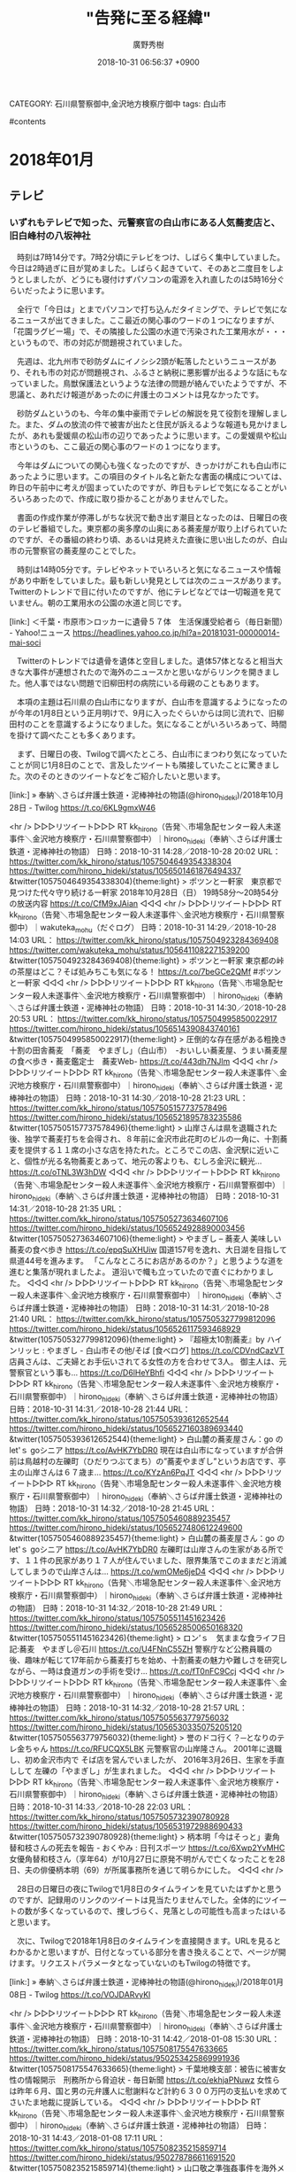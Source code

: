 #+STARTUP: content
#+TAGS: 検察(k) 警察(p) 弁護士(b) 裁判所(s) 報道(h) 裁判所(j) 公開(o)
#+OPTIONS:  H:3  num:t  toc:t  \n:nil  @:t  ::t  |:t  ^:t  *:nil  TeX:t LaTeX:t
#+STARTUP: hidestars
#+TITLE: "告発に至る経緯"
#+AUTHOR: 廣野秀樹
#+EMAIL:  hirono2013k@gmail.com
#+DATE: 2018-10-31 06:56:37 +0900
CATEGORY: 石川県警察御中,金沢地方検察庁御中
tags:  白山市

#contents

* 2018年01月

** テレビ

*** いずれもテレビで知った、元警察官の白山市にある人気蕎麦店と、旧白峰村の八坂神社
    :LOGBOOK:
    CLOCK: [2018-10-31 水 07:02]--[2018-10-31 水 15:47] =>  8:45
    :END:

　時刻は7時14分です。7時2分頃にテレビをつけ、しばらく集中していました。今日は2時過ぎに目が覚めました。しばらく起きていて、そのあと二度目をしようとしましたが、どうにも寝付けずパソコンの電源を入れ直したのは5時16分ぐらいだったように思います。

　全行で「今日は」とまでパソコンで打ち込んだタイミングで、テレビで気になるニュースが出てきました。ここ最近の関心事のワードの１つになりますが、「花園ラグビー場」で、その隣接した公園の水道で汚染された工業用水が・・・というもので、市の対応が問題視されていました。

　先週は、北九州市で砂防ダムにイノシシ2頭が転落したというニュースがあり、それも市の対応が問題視され、ふるさと納税に悪影響が出るような話にもなっていました。鳥獣保護法というような法律の問題が絡んでいたようですが、不思議と、あれだけ報道があったのに弁護士のコメントは見なかったです。

　砂防ダムというのも、今年の集中豪雨でテレビの解説を見て役割を理解しました。また、ダムの放流の件で被害が出たと住民が訴えるような報道も見かけましたが、あれも愛媛県の松山市の辺りであったように思います。この愛媛県や松山市というのも、ここ最近の関心事のワードの１つになります。

　今年はダムについての関心も強くなったのですが、きっかけがこれも白山市にあったように思います。この項目のタイトル名と新たな書面の構成については、昨日の午前中に考えが固まっていたのですが、昨日もテレビで気になることがいろいろあったので、作成に取り掛かることがありませんでした。

　書面の作成作業が停滞しがちな状況で動き出す潮目となったのは、日曜日の夜のテレビ番組でした。東京都の奥多摩の山奥にある蕎麦屋が取り上げられていたのですが、その番組の終わり頃、あるいは見終えた直後に思い出したのが、白山市の元警察官の蕎麦屋のことでした。

　時刻は14時05分です。テレビやネットでいろいろと気になるニュースや情報があり中断をしていました。最も新しい発見としては次のニュースがあります。Twitterのトレンドで目に付いたのですが、他にテレビなどでは一切報道を見ていません。朝の工業用水の公園の水道と同じです。

[link:]  ＜千葉・市原市＞ロッカーに遺骨５７体　生活保護受給者ら（毎日新聞） - Yahoo!ニュース <https://headlines.yahoo.co.jp/hl?a=20181031-00000014-mai-soci>

　Twitterのトレンドでは遺骨を遺体と空目しました。遺体57体となると相当大きな大事件が連想されたので海外のニュースかと思いながらリンクを開きました。他人事ではない問題で旧柳田村の病院にいる母親のこともあります。

　本項の主題は石川県の白山市になりますが、白山市を意識するようになったのが今年の1月8日という正月明けで、9月に入ったぐらいからは同じ流れで、旧柳田村のことを意識するようになりました。気になることがいろいろあって、時間を掛けて調べたことも多くあります。

　まず、日曜日の夜、Twilogで調べたところ、白山市にまつわり気になっていたことが同じ1月8日のことで、言及したツイートも隣接していたことに驚きました。次のそのときのツイートなどをご紹介したいと思います。

[link:] » 奉納＼さらば弁護士鉄道・泥棒神社の物語(@hirono_hideki)/2018年10月28日 - Twilog https://t.co/6KL9gmxW46

<hr />
▷▷▷リツイート▷▷▷
RT kk_hirono（告発＼市場急配センター殺人未遂事件＼金沢地方検察庁・石川県警察御中）｜hirono_hideki（奉納＼さらば弁護士鉄道・泥棒神社の物語） 日時：2018-10-31 14:28／2018-10-28 20:02 URL： https://twitter.com/kk_hirono/status/1057504649354338304 https://twitter.com/hirono_hideki/status/1056501461876494337
&twitter(1057504649354338304){theme:light}
> ポツンと一軒家　東京都で見つけた代々守り続ける一軒家 \n   \n  2018年10月28日（日）  19時58分～20時54分  の放送内容 https://t.co/CfM9xJAian
◁◁◁
<hr />
▷▷▷リツイート▷▷▷
RT kk_hirono（告発＼市場急配センター殺人未遂事件＼金沢地方検察庁・石川県警察御中）｜wakuteka_mohu（だぐログ） 日時：2018-10-31 14:29／2018-10-28 14:03 URL： https://twitter.com/kk_hirono/status/1057504923284369408 https://twitter.com/wakuteka_mohu/status/1056411082271539200
&twitter(1057504923284369408){theme:light}
> ポツンと一軒家 東京都の峠の茶屋はどこ？そば処みちこも気になる！ \n  https://t.co/7beGCe2QMf \n  #ポツンと一軒家
◁◁◁
<hr />
▷▷▷リツイート▷▷▷
RT kk_hirono（告発＼市場急配センター殺人未遂事件＼金沢地方検察庁・石川県警察御中）｜hirono_hideki（奉納＼さらば弁護士鉄道・泥棒神社の物語） 日時：2018-10-31 14:30／2018-10-28 20:53 URL： https://twitter.com/kk_hirono/status/1057504995850022917 https://twitter.com/hirono_hideki/status/1056514390843740161
&twitter(1057504995850022917){theme:light}
> 圧倒的な存在感がある粗挽き十割の田舎蕎麦　「蕎麦　やまぎし」（白山市）　-おいしい蕎麦屋、うまい蕎麦屋の食べ歩き・蕎麦鑑定士　蕎麦Web- https://t.co/443dh7NJlm
◁◁◁
<hr />
▷▷▷リツイート▷▷▷
RT kk_hirono（告発＼市場急配センター殺人未遂事件＼金沢地方検察庁・石川県警察御中）｜hirono_hideki（奉納＼さらば弁護士鉄道・泥棒神社の物語） 日時：2018-10-31 14:30／2018-10-28 21:23 URL： https://twitter.com/kk_hirono/status/1057505157737578496 https://twitter.com/hirono_hideki/status/1056521895783235586
&twitter(1057505157737578496){theme:light}
> 山岸さんは県を退職された後、独学で蕎麦打ちを会得され、８年前に金沢市此花町のビルの一角に、十割蕎麦を提供する１１席の小さな店を持たれた。ところでこの店、金沢駅に近いこと、個性が光る名物蕎麦とあって、地元の客よりも、むしろ金沢に観光… https://t.co/oTNL3W3hDW
◁◁◁
<hr />
▷▷▷リツイート▷▷▷
RT kk_hirono（告発＼市場急配センター殺人未遂事件＼金沢地方検察庁・石川県警察御中）｜hirono_hideki（奉納＼さらば弁護士鉄道・泥棒神社の物語） 日時：2018-10-31 14:31／2018-10-28 21:35 URL： https://twitter.com/kk_hirono/status/1057505273634607106 https://twitter.com/hirono_hideki/status/1056524928890003456
&twitter(1057505273634607106){theme:light}
> やまぎし – 蕎麦人 美味しい蕎麦の食べ歩き https://t.co/epqSuXHUiw \n  国道157号を逸れ、大日湖を目指して県道44号を進みます。 \n  「こんなところにお店があるのか？」と思うような道を進むと集落が現れましたよ。 \n  道沿いで幟も立っていたので直ぐにわかりました。
◁◁◁
<hr />
▷▷▷リツイート▷▷▷
RT kk_hirono（告発＼市場急配センター殺人未遂事件＼金沢地方検察庁・石川県警察御中）｜hirono_hideki（奉納＼さらば弁護士鉄道・泥棒神社の物語） 日時：2018-10-31 14:31／2018-10-28 21:40 URL： https://twitter.com/kk_hirono/status/1057505327799812096 https://twitter.com/hirono_hideki/status/1056526117593468929
&twitter(1057505327799812096){theme:light}
> 『超極太10割蕎麦』by ハインリッヒ : やまぎし - 白山市その他/そば [食べログ] https://t.co/CDVndCazVT \n  店員さんは、ご夫婦とお手伝いされてる女性の方を合わせて3人。 \n  御主人は、元警察官という事も… https://t.co/D6lHeYBhfi
◁◁◁
<hr />
▷▷▷リツイート▷▷▷
RT kk_hirono（告発＼市場急配センター殺人未遂事件＼金沢地方検察庁・石川県警察御中）｜hirono_hideki（奉納＼さらば弁護士鉄道・泥棒神社の物語） 日時：2018-10-31 14:31／2018-10-28 21:44 URL： https://twitter.com/kk_hirono/status/1057505393612652544 https://twitter.com/hirono_hideki/status/1056527160389693440
&twitter(1057505393612652544){theme:light}
> 白山麓の蕎麦屋さん：go の let'ｓ goシニア https://t.co/AvHK7YbDR0 \n  現在は白山市になっていますが合併前は鳥越村の左礫町（ひだりつぶてまち）の”蕎麦やまぎし”というお店です、亭主の山岸さんは６７歳ま… https://t.co/KYzAn6PqJT
◁◁◁
<hr />
▷▷▷リツイート▷▷▷
RT kk_hirono（告発＼市場急配センター殺人未遂事件＼金沢地方検察庁・石川県警察御中）｜hirono_hideki（奉納＼さらば弁護士鉄道・泥棒神社の物語） 日時：2018-10-31 14:32／2018-10-28 21:45 URL： https://twitter.com/kk_hirono/status/1057505460889235457 https://twitter.com/hirono_hideki/status/1056527480612249600
&twitter(1057505460889235457){theme:light}
> 白山麓の蕎麦屋さん：go の let'ｓ goシニア https://t.co/AvHK7YbDR0 \n  左礫町は山岸さんの生家がある所です、１１件の民家があり１７人が住んでいました、限界集落でこのままだと消滅してしまうので山岸さんは… https://t.co/wmOMe6jeD4
◁◁◁
<hr />
▷▷▷リツイート▷▷▷
RT kk_hirono（告発＼市場急配センター殺人未遂事件＼金沢地方検察庁・石川県警察御中）｜hirono_hideki（奉納＼さらば弁護士鉄道・泥棒神社の物語） 日時：2018-10-31 14:32／2018-10-28 21:49 URL： https://twitter.com/kk_hirono/status/1057505511451623426 https://twitter.com/hirono_hideki/status/1056528500650168320
&twitter(1057505511451623426){theme:light}
> ロン’ｓ　気ままな食ライフ日記:蕎麦　やまぎし＠石川 https://t.co/U4FNnC55ZH \n  警察庁など公務員職の後、趣味が転じて17年前から蕎麦打ちを始め、十割蕎麦の魅力や難しさを研究しながら、一時は食道ガンの手術を受け… https://t.co/fT0nFC9Ccj
◁◁◁
<hr />
▷▷▷リツイート▷▷▷
RT kk_hirono（告発＼市場急配センター殺人未遂事件＼金沢地方検察庁・石川県警察御中）｜hirono_hideki（奉納＼さらば弁護士鉄道・泥棒神社の物語） 日時：2018-10-31 14:32／2018-10-28 21:57 URL： https://twitter.com/kk_hirono/status/1057505563779756032 https://twitter.com/hirono_hideki/status/1056530335075205120
&twitter(1057505563779756032){theme:light}
> 誉のドコ行く？─となりのテレ金ちゃん https://t.co/RFUCQX5LBK \n  元警察官の山岸隆さん。 \n   \n  2001年に退職し、初め金沢市内で \n  そば店を営んでいましたが、 \n  2016年3月26日、生家を手直しして \n  左礫の「やまぎし」が生まれました。
◁◁◁
<hr />
▷▷▷リツイート▷▷▷
RT kk_hirono（告発＼市場急配センター殺人未遂事件＼金沢地方検察庁・石川県警察御中）｜hirono_hideki（奉納＼さらば弁護士鉄道・泥棒神社の物語） 日時：2018-10-31 14:33／2018-10-28 22:03 URL： https://twitter.com/kk_hirono/status/1057505732390780928 https://twitter.com/hirono_hideki/status/1056531972988690433
&twitter(1057505732390780928){theme:light}
> 柄本明「今はそっと」妻角替和枝さんの死去を報告 - おくやみ : 日刊スポーツ https://t.co/6Xwp2YvMHC \n  女優角替和枝さん（享年64）が10月27日に原発不明がんで亡くなったことを28日、夫の俳優柄本明（69）が所属事務所を通じて明らかにした。
◁◁◁
<hr />

　28日の日曜日の夜にTwilogで1月8日のタイムラインを見ていたはずかと思うのですが、記録用のリンクのツイートは見当たりませんでした。全体的にツイートの数が多くなっているので、捜しづらく、見落としの可能性も高まったはいると思います。

　次に、Twilogで2018年1月8日のタイムラインを直接開きます。URLを見るとわかるかと思いますが、日付となっている部分を書き換えることで、ページが開けます。リクエストパラメータとなっていないのもTwilogの特徴です。

[link:] » 奉納＼さらば弁護士鉄道・泥棒神社の物語(@hirono_hideki)/2018年01月08日 - Twilog https://t.co/VOJDARvyKl

<hr />
▷▷▷リツイート▷▷▷
RT kk_hirono（告発＼市場急配センター殺人未遂事件＼金沢地方検察庁・石川県警察御中）｜hirono_hideki（奉納＼さらば弁護士鉄道・泥棒神社の物語） 日時：2018-10-31 14:42／2018-01-08 15:30 URL： https://twitter.com/kk_hirono/status/1057508175547633665 https://twitter.com/hirono_hideki/status/950253425869991936
&twitter(1057508175547633665){theme:light}
> 千葉地検支部：被告に被害女性の情報開示　刑務所から脅迫状 - 毎日新聞 https://t.co/ekhjaPNuwz \n  女性らは昨年６月、国と男の元弁護人に慰謝料など計約６３００万円の支払いを求めてさいたま地裁に提訴している。
◁◁◁
<hr />
▷▷▷リツイート▷▷▷
RT kk_hirono（告発＼市場急配センター殺人未遂事件＼金沢地方検察庁・石川県警察御中）｜hirono_hideki（奉納＼さらば弁護士鉄道・泥棒神社の物語） 日時：2018-10-31 14:43／2018-01-08 17:11 URL： https://twitter.com/kk_hirono/status/1057508235215859714 https://twitter.com/hirono_hideki/status/950278786611691520
&twitter(1057508235215859714){theme:light}
> 山口敬之準強姦事件を海外メディアが大々的に報道！ NYTの直撃には山口がまたぞろ卑劣コメント｜LITERA／リテラ https://t.co/cwl60f46VZ \n  部屋内でのことについては〈弁護士の助言に従って、次に何が起きたかについては述べないと断った〉という。
◁◁◁
<hr />
▷▷▷リツイート▷▷▷
RT kk_hirono（告発＼市場急配センター殺人未遂事件＼金沢地方検察庁・石川県警察御中）｜hirono_hideki（奉納＼さらば弁護士鉄道・泥棒神社の物語） 日時：2018-10-31 14:43／2018-01-08 17:20 URL： https://twitter.com/kk_hirono/status/1057508327972843520 https://twitter.com/hirono_hideki/status/950280931255885824
&twitter(1057508327972843520){theme:light}
> 日本では、性被害を告発した女性に対するセカンドレイプやバッシングが横行し、男性優位社会に根ざす「レイプ神話」が、女性の発言を封じ込めようとする。そして、国内メディアはそうしたことを知りつつも、レイプ問題をタブー視し、積極的に問題を… https://t.co/DBdZkbfwtD
◁◁◁
<hr />
▷▷▷リツイート▷▷▷
RT kk_hirono（告発＼市場急配センター殺人未遂事件＼金沢地方検察庁・石川県警察御中）｜hirono_hideki（奉納＼さらば弁護士鉄道・泥棒神社の物語） 日時：2018-10-31 14:43／2018-01-08 17:20 URL： https://twitter.com/kk_hirono/status/1057508395522183170 https://twitter.com/hirono_hideki/status/950281008871440384
&twitter(1057508395522183170){theme:light}
> 海外メディアの山口氏準強姦疑惑をめぐる大々的な報道と日本社会への批判を読んで、日本のマスコミ関係者は恥ずかしくないのか。 \n   \n  （編集部） https://t.co/IVjitMP63o
◁◁◁
<hr />
▷▷▷リツイート▷▷▷
RT kk_hirono（告発＼市場急配センター殺人未遂事件＼金沢地方検察庁・石川県警察御中）｜ken_kataoka（片岡健） 日時：2018-10-31 14:44／2018-01-08 10:50 URL： https://twitter.com/kk_hirono/status/1057508472542191617 https://twitter.com/ken_kataoka/status/950182858420764672
&twitter(1057508472542191617){theme:light}
> 検事は一つの事件にいくら時間をかけても給料をもらえますが、弁護士はそうはいかないということが私は気になりますが、その点は大丈夫なのでしょうか？ https://t.co/V8XC6ScalR
◁◁◁
<hr />
▷▷▷リツイート▷▷▷
RT kk_hirono（告発＼市場急配センター殺人未遂事件＼金沢地方検察庁・石川県警察御中）｜ken_kataoka（片岡健） 日時：2018-10-31 14:44／2017-12-17 09:59 URL： https://twitter.com/kk_hirono/status/1057508558319902720 https://twitter.com/ken_kataoka/status/942197647028338688
&twitter(1057508558319902720){theme:light}
> 【訂正※リンクを間違っていました】 \n  冤罪を訴えている桶川ストーカー殺人事件の小松武史氏と私が、我々の手紙のやりとりを禁じた千葉刑務所の措置が違法だとして国を訴え、勝訴した判決が裁判所ＨＰに掲載されました。 \n  休刊した冤罪Fileの名… https://t.co/zTlB0c7zVz
◁◁◁
<hr />
▷▷▷リツイート▷▷▷
RT kk_hirono（告発＼市場急配センター殺人未遂事件＼金沢地方検察庁・石川県警察御中）｜ken_kataoka（片岡健） 日時：2018-10-31 14:44／2018-01-03 16:03 URL： https://twitter.com/kk_hirono/status/1057508698539601920 https://twitter.com/ken_kataoka/status/948449667070640131
&twitter(1057508698539601920){theme:light}
> 冤罪を指摘する声が多い今市事件に対し、千葉18歳少女生き埋め事件のほうは冤罪に関心がある人でもノーマークだと思いますが、こちらも明白な冤罪です。ＲＴ　2018年の注目冤罪裁判〈1〉「今市事件」と「千葉18歳少女生き埋め事件」 https://t.co/diBPvOOo3l
◁◁◁
<hr />
▷▷▷リツイート▷▷▷
RT kk_hirono（告発＼市場急配センター殺人未遂事件＼金沢地方検察庁・石川県警察御中）｜Hiroto_Minokamo（藤井浩人） 日時：2018-10-31 14:45／2017-12-27 17:40 URL： https://twitter.com/kk_hirono/status/1057508810569510913 https://twitter.com/Hiroto_Minokamo/status/945937320737251329
&twitter(1057508810569510913){theme:light}
> 上告棄却決定への申立てが、 \n  昨日付で棄却されました。 \n  全く期待はしていませんでしたが、改めて受け入れられない決定。今後、再審請求に向け、真実を堂々と明らかにしていきたいと思います。 \n  また、今回の私の冤罪事件を機に多くの方にこんな現… https://t.co/qWUeFzVRi9
◁◁◁
<hr />
▷▷▷リツイート▷▷▷
RT kk_hirono（告発＼市場急配センター殺人未遂事件＼金沢地方検察庁・石川県警察御中）｜thatta0529（八田隆 Terry Hatta） 日時：2018-10-31 14:45／2017-12-28 15:08 URL： https://twitter.com/kk_hirono/status/1057508897144102912 https://twitter.com/thatta0529/status/946261559671525376
&twitter(1057508897144102912){theme:light}
> 第一発見者が犯人とされた冤罪。→　横浜市鶴見区 強盗殺人事件　弁護団が2回目の再審請求（tvkニュース（テレビ神奈川））  https://t.co/S02n4zbwkx @YahooNewsTopics　冤罪ファイル「鶴見事件」… https://t.co/LXlEkyoZOY
◁◁◁
<hr />
▷▷▷リツイート▷▷▷
RT kk_hirono（告発＼市場急配センター殺人未遂事件＼金沢地方検察庁・石川県警察御中）｜hirono_hideki（奉納＼さらば弁護士鉄道・泥棒神社の物語） 日時：2018-10-31 14:46／2018-01-08 18:54 URL： https://twitter.com/kk_hirono/status/1057509022864211970 https://twitter.com/hirono_hideki/status/950304670102126593
&twitter(1057509022864211970){theme:light}
> テレビに元警察官だったという山岸という名前。けっこう長い時間字幕が出ていたがスマホの撮影に失敗。白山市左礫町の蕎麦屋らしい。テレビ金沢、となりのテレ金ちゃんの、たぶん「誉れがどこいく」というコーナー。自分の知る平成7年頃当時の石川県警察本部山岸警部補は殉職したと聞いた。
◁◁◁
<hr />
▷▷▷リツイート▷▷▷
RT kk_hirono（告発＼市場急配センター殺人未遂事件＼金沢地方検察庁・石川県警察御中）｜hirono_hideki（奉納＼さらば弁護士鉄道・泥棒神社の物語） 日時：2018-10-31 14:46／2018-01-08 19:01 URL： https://twitter.com/kk_hirono/status/1057509063276326912 https://twitter.com/hirono_hideki/status/950306498281848832
&twitter(1057509063276326912){theme:light}
> 「はじめてのおつかい」石川・白山市・白峰
◁◁◁
<hr />
▷▷▷リツイート▷▷▷
RT kk_hirono（告発＼市場急配センター殺人未遂事件＼金沢地方検察庁・石川県警察御中）｜hirono_hideki（奉納＼さらば弁護士鉄道・泥棒神社の物語） 日時：2018-10-31 14:46／2018-01-08 19:03 URL： https://twitter.com/kk_hirono/status/1057509098424549377 https://twitter.com/hirono_hideki/status/950306951585439747
&twitter(1057509098424549377){theme:light}
> はじめてのおつかい \n  お豆腐買ってから神社でおまいり
◁◁◁
<hr />
▷▷▷リツイート▷▷▷
RT kk_hirono（告発＼市場急配センター殺人未遂事件＼金沢地方検察庁・石川県警察御中）｜hirono_hideki（奉納＼さらば弁護士鉄道・泥棒神社の物語） 日時：2018-10-31 14:46／2018-01-08 19:12 URL： https://twitter.com/kk_hirono/status/1057509142145982464 https://twitter.com/hirono_hideki/status/950309195076653057
&twitter(1057509142145982464){theme:light}
> 白山下山仏林西寺の「八坂神社」｜神旅 仏旅 むすび旅 https://t.co/ybpxJ0aD6k
◁◁◁
<hr />
▷▷▷リツイート▷▷▷
RT kk_hirono（告発＼市場急配センター殺人未遂事件＼金沢地方検察庁・石川県警察御中）｜hirono_hideki（奉納＼さらば弁護士鉄道・泥棒神社の物語） 日時：2018-10-31 14:46／2018-01-08 19:16 URL： https://twitter.com/kk_hirono/status/1057509197066235907 https://twitter.com/hirono_hideki/status/950310147942842368
&twitter(1057509197066235907){theme:light}
> 林西寺の右隣に八坂神社がある。明治初期にこの名前に改称されたのだが、以前は薬師如来を祀っていて、「薬師社」「牛首社」と呼ばれていたという。 https://t.co/ybpxJ0aD6k
◁◁◁
<hr />
▷▷▷リツイート▷▷▷
RT kk_hirono（告発＼市場急配センター殺人未遂事件＼金沢地方検察庁・石川県警察御中）｜hirono_hideki（奉納＼さらば弁護士鉄道・泥棒神社の物語） 日時：2018-10-31 14:47／2018-01-08 19:22 URL： https://twitter.com/kk_hirono/status/1057509322220019712 https://twitter.com/hirono_hideki/status/950311618688163841
&twitter(1057509322220019712){theme:light}
> 天台宗の白山信仰と牛頭天王とが合わさり、林西寺はもとは天台宗だったのですが、この林西寺の「八坂神社」に今も薬師如来が祀られていることは、本来の信仰のあり方だったのでしょう。その形が残っているものがほとんどなく、さすが白山下山仏を大… https://t.co/Ou1vaVKI3r
◁◁◁
<hr />
▷▷▷リツイート▷▷▷
RT kk_hirono（告発＼市場急配センター殺人未遂事件＼金沢地方検察庁・石川県警察御中）｜hirono_hideki（奉納＼さらば弁護士鉄道・泥棒神社の物語） 日時：2018-10-31 14:47／2018-01-08 19:28 URL： https://twitter.com/kk_hirono/status/1057509389022756864 https://twitter.com/hirono_hideki/status/950313164771487747
&twitter(1057509389022756864){theme:light}
> 旧名の生々しさを嫌って白峰としたのは、明治になってからだという。 \n  牛首村の鎮守様は林西寺横にある八坂神社で、祭神は牛頭大王(ごずだいおう)だそうであり、この祭神の「牛頭｣が、なぜか「牛首｣と書かれ、それがいつしか村名になったと言わ… https://t.co/z7l8QI2V5k
◁◁◁
<hr />
▷▷▷リツイート▷▷▷
RT kk_hirono（告発＼市場急配センター殺人未遂事件＼金沢地方検察庁・石川県警察御中）｜hirono_hideki（奉納＼さらば弁護士鉄道・泥棒神社の物語） 日時：2018-10-31 14:47／2018-01-08 19:35 URL： https://twitter.com/kk_hirono/status/1057509469591089153 https://twitter.com/hirono_hideki/status/950314910142971904
&twitter(1057509469591089153){theme:light}
> 「白山信仰を白頭山（韓国での呼称は太白山）と並べて論じたのは、NHK特集デレクターであった水谷慶一。 \n  ☞「白山部」に住む一族とは \n  白頭山の中国側、旧満州の「白山部」に住む靺鞨（まつかつ）の一族をさす。 https://t.co/ybpxJ0aD6k
◁◁◁
<hr />
▷▷▷リツイート▷▷▷
RT kk_hirono（告発＼市場急配センター殺人未遂事件＼金沢地方検察庁・石川県警察御中）｜hirono_hideki（奉納＼さらば弁護士鉄道・泥棒神社の物語） 日時：2018-10-31 14:48／2018-01-08 19:36 URL： https://twitter.com/kk_hirono/status/1057509531595489280 https://twitter.com/hirono_hideki/status/950315155539206144
&twitter(1057509531595489280){theme:light}
> 日本海側の、金沢、敦賀、秋田城などからは渤海との交流を示す遺物が発掘されている。また、石川県羽咋郡志賀町（旧富来町）にある地方港湾は、かつては福良津、福良泊とも呼ばれ奈良時代に、遣唐使や渤海使が出航している。 https://t.co/ybpxJ0aD6k
◁◁◁
<hr />
▷▷▷リツイート▷▷▷
RT kk_hirono（告発＼市場急配センター殺人未遂事件＼金沢地方検察庁・石川県警察御中）｜hirono_hideki（奉納＼さらば弁護士鉄道・泥棒神社の物語） 日時：2018-10-31 14:48／2018-01-08 19:38 URL： https://twitter.com/kk_hirono/status/1057509642417385472 https://twitter.com/hirono_hideki/status/950315648109826048
&twitter(1057509642417385472){theme:light}
> 門田誠一によると \n  殺牛祭祀に関するもっとも遡る記述としては、『日本書紀』に皇極天皇元年（六四二）七月戊寅条に次のような内容がある。すなわち、 \n   \n  「日照りが続いたので雨乞いのため、村々の祝部の教えにしたがって、牛馬を殺して諸社の神を… https://t.co/sigbgkHPad
◁◁◁
<hr />
▷▷▷リツイート▷▷▷
RT kk_hirono（告発＼市場急配センター殺人未遂事件＼金沢地方検察庁・石川県警察御中）｜hirono_hideki（奉納＼さらば弁護士鉄道・泥棒神社の物語） 日時：2018-10-31 14:48／2018-01-08 19:42 URL： https://twitter.com/kk_hirono/status/1057509719655567360 https://twitter.com/hirono_hideki/status/950316828697362432
&twitter(1057509719655567360){theme:light}
> 元来は「牛頭天王」でした。 \n  八坂神社側は「祇園社」の本家だと主張していますが、播磨の広峰神社が本家。由来については、色々な説がありますが「祇園社」の本家争いを長年してきているようですが、どの文献も姫路「広峰神社」が本家との見解で一… https://t.co/ESRG2YTRyN
◁◁◁
<hr />
▷▷▷リツイート▷▷▷
RT kk_hirono（告発＼市場急配センター殺人未遂事件＼金沢地方検察庁・石川県警察御中）｜hirono_hideki（奉納＼さらば弁護士鉄道・泥棒神社の物語） 日時：2018-10-31 14:49／2018-01-08 19:43 URL： https://twitter.com/kk_hirono/status/1057509818972418048 https://twitter.com/hirono_hideki/status/950317077662908416
&twitter(1057509818972418048){theme:light}
> 「牛頭天王」は姫路城の後方、広峯山に鎮座されており、播磨国は渡来人そして陰陽師の一大拠点地です。 \n  その広峯山につながるところに西の比叡山とよばれた「西国３３所　第二十七番札所　書寫山圓教寺(えんぎょうじ) 」があり、その山頂に白山… https://t.co/zsfnyEBPP5
◁◁◁
<hr />
▷▷▷リツイート▷▷▷
RT kk_hirono（告発＼市場急配センター殺人未遂事件＼金沢地方検察庁・石川県警察御中）｜hirono_hideki（奉納＼さらば弁護士鉄道・泥棒神社の物語） 日時：2018-10-31 14:49／2018-01-08 19:51 URL： https://twitter.com/kk_hirono/status/1057509890137223168 https://twitter.com/hirono_hideki/status/950318983772688389
&twitter(1057509890137223168){theme:light}
> 石川県金沢市の国勝運送株式会社は一般区域貨物自動車運送事業・倉庫業・産業廃棄物収集運搬を行っております。 https://t.co/VblFMwAS6g
◁◁◁
<hr />
▷▷▷リツイート▷▷▷
RT kk_hirono（告発＼市場急配センター殺人未遂事件＼金沢地方検察庁・石川県警察御中）｜hirono_hideki（奉納＼さらば弁護士鉄道・泥棒神社の物語） 日時：2018-10-31 14:49／2018-01-08 19:56 URL： https://twitter.com/kk_hirono/status/1057509967220097025 https://twitter.com/hirono_hideki/status/950320206802399233
&twitter(1057509967220097025){theme:light}
> 石川県のホームページの解説によると、「さいわい、仏像の破壊をおそれた信仰あつき白山麓18ヶ村の総代の出願により、山頂から下山させられた仏像は、牛首（白峰）林西寺と尾添村に預けられることとなり、『白山下山仏』の名で安置され、今日に至… https://t.co/HcqvYNPQyF
◁◁◁
<hr />
▷▷▷リツイート▷▷▷
RT kk_hirono（告発＼市場急配センター殺人未遂事件＼金沢地方検察庁・石川県警察御中）｜hirono_hideki（奉納＼さらば弁護士鉄道・泥棒神社の物語） 日時：2018-10-31 14:50／2018-01-08 20:07 URL： https://twitter.com/kk_hirono/status/1057510105288183809 https://twitter.com/hirono_hideki/status/950323003623010304
&twitter(1057510105288183809){theme:light}
> のとツーリズム - 奥能登観光ガイド - https://t.co/MWqNSrOxCB \n  ２４９号線がとおる海岸線は、どうも日本海になってしまうようです。ただ、宇出津の港がある所は牛湾（ぎゅうわん）と以前から呼ばれていたようです。
◁◁◁
<hr />
▷▷▷リツイート▷▷▷
RT kk_hirono（告発＼市場急配センター殺人未遂事件＼金沢地方検察庁・石川県警察御中）｜hirono_hideki（奉納＼さらば弁護士鉄道・泥棒神社の物語） 日時：2018-10-31 14:50／2018-01-08 20:22 URL： https://twitter.com/kk_hirono/status/1057510168383111168 https://twitter.com/hirono_hideki/status/950326866816020480
&twitter(1057510168383111168){theme:light}
> はじめてのおつかい!爆笑!!2018年大冒険スペシャル★白山市からおつかい★ \n   \n  2018年1月8日（月）  19時00分～21時54分  の放送内容 https://t.co/T5L48MJxIK
◁◁◁
<hr />
▷▷▷リツイート▷▷▷
RT kk_hirono（告発＼市場急配センター殺人未遂事件＼金沢地方検察庁・石川県警察御中）｜hirono_hideki（奉納＼さらば弁護士鉄道・泥棒神社の物語） 日時：2018-10-31 14:50／2018-01-08 20:24 URL： https://twitter.com/kk_hirono/status/1057510213606084609 https://twitter.com/hirono_hideki/status/950327223470338049
&twitter(1057510213606084609){theme:light}
> 石川県白山市 \n  お豆腐を買ったおつりで神社でおまいり…のはずが神社に先に行きお金を全部使っちゃった!お店に到着して…どうする? https://t.co/T5L48MJxIK
◁◁◁
<hr />
▷▷▷リツイート▷▷▷
RT kk_hirono（告発＼市場急配センター殺人未遂事件＼金沢地方検察庁・石川県警察御中）｜Hideo_Ogura（小倉秀夫） 日時：2018-10-31 14:51／2018-01-08 20:47 URL： https://twitter.com/kk_hirono/status/1057510311501139969 https://twitter.com/Hideo_Ogura/status/950333126940672000
&twitter(1057510311501139969){theme:light}
> していませんよ。RT @inouyeta: 小倉秀夫さんは、元ツイートの主張を白黒反転させるような引用するよね。
◁◁◁
<hr />
▷▷▷リツイート▷▷▷
RT kk_hirono（告発＼市場急配センター殺人未遂事件＼金沢地方検察庁・石川県警察御中）｜Hideo_Ogura（小倉秀夫） 日時：2018-10-31 14:51／2018-01-08 19:03 URL： https://twitter.com/kk_hirono/status/1057510393466286081 https://twitter.com/Hideo_Ogura/status/950307061023219712
&twitter(1057510393466286081){theme:light}
> ツイートの一部について言及する場合、その一部分だけを引用した方が、何を問題としているのかが明確になりますし。RT @cver1pisc: @Hideo_Ogura それは屁理屈。
◁◁◁
<hr />
▷▷▷リツイート▷▷▷
RT kk_hirono（告発＼市場急配センター殺人未遂事件＼金沢地方検察庁・石川県警察御中）｜Hideo_Ogura（小倉秀夫） 日時：2018-10-31 14:51／2018-01-08 19:02 URL： https://twitter.com/kk_hirono/status/1057510429755355136 https://twitter.com/Hideo_Ogura/status/950306809213931520
&twitter(1057510429755355136){theme:light}
> 引用ってそういうものです。RT @cver1pisc: @Hideo_Ogura それは屁理屈。
◁◁◁
<hr />
▷▷▷リツイート▷▷▷
RT kk_hirono（告発＼市場急配センター殺人未遂事件＼金沢地方検察庁・石川県警察御中）｜Hideo_Ogura（小倉秀夫） 日時：2018-10-31 14:51／2018-01-08 17:59 URL： https://twitter.com/kk_hirono/status/1057510466174533633 https://twitter.com/Hideo_Ogura/status/950290734552293376
&twitter(1057510466174533633){theme:light}
> この人たち、今まで人生の中で、どうやって他人の文章を引用してきたんだろう。
◁◁◁
<hr />
▷▷▷リツイート▷▷▷
RT kk_hirono（告発＼市場急配センター殺人未遂事件＼金沢地方検察庁・石川県警察御中）｜Hideo_Ogura（小倉秀夫） 日時：2018-10-31 14:52／2018-01-08 17:31 URL： https://twitter.com/kk_hirono/status/1057510546143109120 https://twitter.com/Hideo_Ogura/status/950283698485698561
&twitter(1057510546143109120){theme:light}
> Twitter→Twitterの引用って、論文→論文という従前の引用よりは、引用元全体を把握しやすいんだけどね。モトケンさんは、先行論文を引用して論文を書くときも全文引用するんですかね。
◁◁◁
<hr />
▷▷▷リツイート▷▷▷
RT kk_hirono（告発＼市場急配センター殺人未遂事件＼金沢地方検察庁・石川県警察御中）｜hirono_hideki（奉納＼さらば弁護士鉄道・泥棒神社の物語） 日時：2018-10-31 14:52／2018-01-08 21:24 URL： https://twitter.com/kk_hirono/status/1057510609661636612 https://twitter.com/hirono_hideki/status/950342547016052736
&twitter(1057510609661636612){theme:light}
> @Hideo_Ogura 奉納＼危険生物・弁護士脳汚染除去装置＼金沢地方検察庁御中: ＼小倉秀夫　@Hideo_Ogura＼この人たち、今まで人生の中で、どうやって他人の文章を引用してきたんだろう。 https://t.co/TQ6Tje07X5
◁◁◁
<hr />
▷▷▷リツイート▷▷▷
RT kk_hirono（告発＼市場急配センター殺人未遂事件＼金沢地方検察庁・石川県警察御中）｜tuigeki（おくあき まさお） 日時：2018-10-31 14:53／2018-01-08 19:41 URL： https://twitter.com/kk_hirono/status/1057510847583608834 https://twitter.com/tuigeki/status/950316405546631168
&twitter(1057510847583608834){theme:light}
> まあ、そういわずに、寺澤さんの活動には頭が下がりますが、一つ一つの問題をつぶしていくだけではモグラ叩きのようなもの。全部に網をかぶせる「冤罪、罪」を寺澤さんが唱えることの効果、説得力は高いです。ぜひ、考えてください。これを寺澤さん… https://t.co/933t9rNfj1
◁◁◁
<hr />

　上記に、Twilogのリンクをあわせ34件のツイートを引用記載しました。一つ一つに解説をしていたらそれだけで日が暮れそうですが、忘れていたものの方が多いぐらいです。タイムラインの全てのツイートを引用したわけではないですが、ついつい数も増えてしまいがちです。

　最後に引用したのはリツイートで、「tuigeki（おくあき まさお）」というアカウントですが、Twitterでは数年前から同じ顔写真のアイコンで見かけています。以前はジャーナリストのリストのタイムラインとしてツイートを見ていたように思います。そのリストは閲覧しなくなっています。

　リストは、ブロックされているアカウントのツイートがリツイートを含め表示されないので、見落としの可能性も出てくるので、次第に使わなくなりました。

　ジャーナリストのTwitterアカウントでブックマークにしているのはジャーナリストの江川紹子氏と清水潔氏ぐらいかと思いますが、清水潔氏にはブロックをされています。上記の引用した33件のツイートには、桶川ストーカー殺人事件に関するものもありました。

　ジャーナリスト清水潔氏の年齢は記憶にありませんが、書籍とした桶川ストーカー殺人事件と冤罪として再審無罪となった足利事件を含む北関東連続幼女殺人事件が代表的な取材となっています。連続幼女殺人事件はもっと時代を遡るのかと思いますが、大きく注目されたのはいずれも平成10年代かと。

　最近は滅多に見なくなっており、「tuigeki（おくあき まさお）」というアカウントのプロフィールはみていませんが、ロッキード事件で活躍した記者という紹介がされていたと記憶にあります。

　以前調べたことがあったかもしれないですが、年齢などは記憶にありません。Twitterのアイコンの写真をみたところそれほどご年配には見えないですが、ロッキード事件といえば、昭和50年代の事件ではないかと思います。随分と長い期間に渡って報道を見た歴史的な大事件として記憶にあります。

　ロッキード事件といえば、主役は田中角栄総理大臣ですが、土木工事や道路工事を国策として大々的に行ったことでも歴史的に有名な人物ですし、私も子どもではありましたが、その時代の空気というものを体験したつもりです。

　正確な時期などは記憶に頼らず、調べて書く必要もあるかと思いますが、私個人の体験として強く印象に残るのは、いずれも昭和40年代のことだと思いますが、水俣病、イタイイタイ病、四日市喘息などの公害問題、それと石川県の手取川ダムの建設工事がありました。



* 2018年11月02日

** ネット

*** 匿名弁護士アカウント「くまえもん」のタイムラインで、リツイートとして見つけた「ひろゆき氏」のツイート
    :LOGBOOK:
    CLOCK: [2018-11-02 金 09:49]--[2018-11-02 金 10:39] =>  0:50
    :END:

　昨夜というのか未明というのか、夜中の1時過ぎに目が覚めて、そのまま起きています。ちょうど明け方だったように思いますが、ブロックもされている「くまえもん」というアカウントのタイムラインで、２ちゃんねるの創始者といわれる、ひろゆき氏のツイートをみつけました。

　ひろゆき氏のTwitterアカウントは、以前、1,2度見かけていたような気がしますが、それ以来見かけることもなく、すっかり忘れていました。今回、目を引いたのはツイートの内容でした。

　半年近く前になるでしょうか、２ちゃんねるが５ちゃんえるに変わったという情報を見て、あの大型掲示板の時代は終わったとも見ていました。

▷ リツイート→hirono_hideki（奉納＼さらば弁護士鉄道・泥棒神社の物語）＞hiroyuki_ni（ひろゆき, Hiroyuki Nishimura）｜2018/11/02 06:13／2018/11/01 11:54｜https://twitter.com/hirono_hideki/status/1058104892147920897 ／ https://twitter.com/hiroyuki_ni/status/1057828120902987776
&twitter(1058104892147920897){theme:light}
> RT @hiroyuki_ni: 「唐澤弁護士の嘘を執拗に追及したのは、『ハイ、論破！』」とかをやりたかったわけじゃなくて、
> 嘘がそのまま流されると、被害者が出るからだったりしますよ。。
> ということで、書いたなう。
> 
> 【ひろゆき】AbemaTVで弁護士さんの嘘を追求した理由。…  

▷▷▷リツイート▷▷▷
RT kk_hirono（告発＼市場急配センター殺人未遂事件＼金沢地方検察庁・石川県警察御中）｜hiroyuki_ni（ひろゆき, Hiroyuki Nishimura） 日時：2018-11-02 10:01／2018-11-01 11:54 URL： https://twitter.com/kk_hirono/status/1058162222940057601 https://twitter.com/hiroyuki_ni/status/1057828120902987776
&twitter(1058162222940057601){theme:light}
> 「唐澤弁護士の嘘を執拗に追及したのは、『ハイ、論破！』」とかをやりたかったわけじゃなくて、 \n  嘘がそのまま流されると、被害者が出るからだったりしますよ。。 \n  ということで、書いたなう。 \n   \n  【ひろゆき】AbemaTVで弁護士さんの嘘を追… https://t.co/gN4XIjbynw
◁◁◁
<hr />
▷▷▷リツイート▷▷▷
RT kk_hirono（告発＼市場急配センター殺人未遂事件＼金沢地方検察庁・石川県警察御中）｜hirono_hideki（奉納＼さらば弁護士鉄道・泥棒神社の物語） 日時：2018-11-02 10:01／2018-11-02 06:14 URL： https://twitter.com/kk_hirono/status/1058162257710829568 https://twitter.com/hirono_hideki/status/1058105014546120704
&twitter(1058162257710829568){theme:light}
> “【ひろゆき】AbemaTVで弁護士さんの嘘を追求した理由。 ｜ ガジェット通信 GetNews” https://t.co/17GdAK1dL4
◁◁◁
<hr />
▷▷▷リツイート▷▷▷
RT kk_hirono（告発＼市場急配センター殺人未遂事件＼金沢地方検察庁・石川県警察御中）｜hirono_hideki（奉納＼さらば弁護士鉄道・泥棒神社の物語） 日時：2018-11-02 10:02／2018-11-02 06:16 URL： https://twitter.com/kk_hirono/status/1058162296545927168 https://twitter.com/hirono_hideki/status/1058105546019037185
&twitter(1058162296545927168){theme:light}
> また、弁護士会を通さなくても、個人でもプロバイダ責任制限法の趣旨に基づいた書式で請求すると回答が得られるという仕組みは、平成19年から用意されています。 https://t.co/fjmTYfSCTQ
◁◁◁
<hr />
▷▷▷リツイート▷▷▷
RT kk_hirono（告発＼市場急配センター殺人未遂事件＼金沢地方検察庁・石川県警察御中）｜hirono_hideki（奉納＼さらば弁護士鉄道・泥棒神社の物語） 日時：2018-11-02 10:02／2018-11-02 06:17 URL： https://twitter.com/kk_hirono/status/1058162347485814784 https://twitter.com/hirono_hideki/status/1058105721986805762
&twitter(1058162347485814784){theme:light}
> 【ひろゆき】AbemaTVで弁護士さんの嘘を追求した理由。 ｜ ガジェット通信 GetNews https://t.co/fjmTYfSCTQ \n  日弁連によると、年間に1万件ぐらい弁護士会照会の制度が使われています。
◁◁◁
<hr />
▷▷▷リツイート▷▷▷
RT kk_hirono（告発＼市場急配センター殺人未遂事件＼金沢地方検察庁・石川県警察御中）｜hirono_hideki（奉納＼さらば弁護士鉄道・泥棒神社の物語） 日時：2018-11-02 10:02／2018-11-02 06:20 URL： https://twitter.com/kk_hirono/status/1058162391492386816 https://twitter.com/hirono_hideki/status/1058106612391374848
&twitter(1058162391492386816){theme:light}
> “AbemaPrime - 企画 - ひろゆきvs唐澤弁護士! 壮絶な誹謗中傷は2ちゃんが生んだ脅威? (18/10/30) | 【Abemaビデオ】見逃した番組を今すぐ見る” https://t.co/iXyFDsWe8P
◁◁◁
<hr />
▷▷▷リツイート▷▷▷
RT kk_hirono（告発＼市場急配センター殺人未遂事件＼金沢地方検察庁・石川県警察御中）｜hirono_hideki（奉納＼さらば弁護士鉄道・泥棒神社の物語） 日時：2018-11-02 10:02／2018-11-02 07:14 URL： https://twitter.com/kk_hirono/status/1058162412233285632 https://twitter.com/hirono_hideki/status/1058120197331017728
&twitter(1058162412233285632){theme:light}
> ２ちゃんねる掲示板へようこそ https://t.co/ztSVLz2ZZp
◁◁◁
<hr />
▷▷▷リツイート▷▷▷
RT kk_hirono（告発＼市場急配センター殺人未遂事件＼金沢地方検察庁・石川県警察御中）｜hirono_hideki（奉納＼さらば弁護士鉄道・泥棒神社の物語） 日時：2018-11-02 10:02／2018-11-02 07:19 URL： https://twitter.com/kk_hirono/status/1058162454541156352 https://twitter.com/hirono_hideki/status/1058121307009609728
&twitter(1058162454541156352){theme:light}
> ☆懲戒請求報復ノースライムこと北周士弁護士★ https://t.co/1BK31Luhxe
◁◁◁
<hr />

　上記のツイートがだいたいの流れです。スクリーンショットの方も記録していると思います。

▷▷▷リツイート▷▷▷
RT kk_hirono（告発＼市場急配センター殺人未遂事件＼金沢地方検察庁・石川県警察御中）｜s_hirono（非常上告-最高検察庁御中_ツイッター） 日時：2018-11-02 10:07／2018-11-02 10:02 URL： https://twitter.com/kk_hirono/status/1058163682201362432 https://twitter.com/s_hirono/status/1058162469225414658
&twitter(1058163682201362432){theme:light}
> 2018-11-02-064158_AbemaPrime　-　企画　-　ひろゆきvs唐澤弁護士!　壮絶な誹謗中傷は2ちゃんが生んだ脅威？　（18／10／30）.jpg https://t.co/5A5Ou2njYf
◁◁◁
<hr />
▷▷▷リツイート▷▷▷
RT kk_hirono（告発＼市場急配センター殺人未遂事件＼金沢地方検察庁・石川県警察御中）｜s_hirono（非常上告-最高検察庁御中_ツイッター） 日時：2018-11-02 10:07／2018-11-02 10:07 URL： https://twitter.com/kk_hirono/status/1058163700383678464 https://twitter.com/s_hirono/status/1058163558523912192
&twitter(1058163700383678464){theme:light}
> 2018-11-02-100653_くまえもんのリツイート（ひろゆき,HiroyukiNishimura　認証済みアカウント@hiroyuki_ni）：「唐澤弁護士の嘘を執拗.jpg https://t.co/MsFXlewmCR
◁◁◁
<hr />

　匿名弁護士アカウント「くまえもん」のタイムラインのスクリーンショットは、やったつもりだったのがやっていなかったので、ついさっき作成したところです。

▶ ツイート％kumaemon9（くまえもん）％2018/11/02 08:55％ https://twitter.com/kumaemon9/status/1058145452934066177
&twitter(1058145452934066177){theme:light}
> とりあえず、増員派の弁護士は「自分の周りでは食えないという話は聞かない」みたいのはやめた方がいい。自分の観測範囲の狭さが露呈するだけだから。  
▶

```
＜2018年11月02日(金) 10時13分17秒にTwitterAPIで取得したkumaemon9（くまえもん）のプロフィール情報＞
秋鮭狙いの弁護士
```

　匿名弁護士アカウント「くまえもん」については、以前とても考えさせられるツイートを見かけて注目するようになったのですが、ほどなく早々にブロックされました。弁護士業界の動向として注目しているアカウントの１つですが、ここ数日は、見落としていたようにも思います。

```
[link:] 2018年09月03日02時26分の登録： ＼くまえもん　@kumaemon9＼逆に聞きたいけど、なんで信用してもらえると思っているのかね http://hirono2014sk.blogspot.com/2018/09/kumaemon9.html

[link:] 2018年09月03日02時26分の登録： ＃くまえもん　@kumaemon9＃のツイート／2018-08-23_2042〜2018-09-02_2215／法務検察・石川県警察宛参考資料／記録作成措置実行日時：2018年09月03日02時26分 http://hirono2014sk.blogspot.com/2018/09/kumaemon92018-08-2320422018-09.html

[link:] 2018年09月11日00時00分の登録： ＼くまえもん　@kumaemon9＼そうなんよね。ゾーニングには自分とは異なる価値感や文化に対する理解や寛容さの醸成を阻害するという決定的な問題がある。だからといって、欲 http://hirono2014sk.blogspot.com/2018/09/kumaemon9_11.html

[link:] 2018年09月11日00時00分の登録： ＃くまえもん　@kumaemon9＃のツイート／2018-09-05_1141〜2018-09-10_2358／法務検察・石川県警察宛参考資料／記録作成措置実行日時：2018年09月11日00時00分 http://hirono2014sk.blogspot.com/2018/09/kumaemon92018-09-0511412018-09.html

[link:] 2018年09月19日12時42分の登録： ＼くまえもん　@kumaemon9＼私はあなたと違い法律を学んだ法律家なので、常に権利同士のバランスは慎重に考慮している。ただし、表現の自由を含む精神的自由権が立憲民主制 http://hirono2014sk.blogspot.com/2018/09/kumaemon9_19.html

[link:] 2018年09月19日12時43分の登録： ＃くまえもん　@kumaemon9＃のツイート／2018-09-12_1510〜2018-09-19_0806／法務検察・石川県警察宛参考資料／記録作成措置実行日時：2018年09月19日12時43分 http://hirono2014sk.blogspot.com/2018/09/kumaemon92018-09-1215102018-09.html

[link:] 2018年09月30日21時10分の登録： ＼くまえもん　@kumaemon9＼自称愛国者様によると、どうやらデニー陣営が投票日に台風を呼ぶという不正選挙をやらかしたらしい。 http://hirono2014sk.blogspot.com/2018/09/kumaemon9_30.html

[link:] 2018年09月30日21時11分の登録： ＃くまえもん　@kumaemon9＃のツイート／2018-09-21_1218〜2018-09-30_2109／法務検察・石川県警察宛参考資料／記録作成措置実行日時：2018年09月30日21時10分 http://hirono2014sk.blogspot.com/2018/09/kumaemon92018-09-2112182018-09.html

[link:] 2018年10月05日23時46分の登録： ＼くまえもん　@kumaemon9＼柴山文科大臣、これは天然物のアホかもしれない。 http://hirono2014sk.blogspot.com/2018/10/kumaemon9.html

[link:] 2018年10月05日23時46分の登録： ＃くまえもん　@kumaemon9＃のツイート／2018-10-02_0904〜2018-10-05_2235／法務検察・石川県警察宛参考資料／記録作成措置実行日時：2018年10月05日23時46分 http://hirono2014sk.blogspot.com/2018/10/kumaemon92018-10-0209042018-10.html

[link:] 2018年10月18日23時44分の登録： ＼くまえもん　@kumaemon9＼「原告と被告代理人は、本和解成立後、インターネットを利用して短文の投稿をすることができる情報ネットワーク上で喧嘩をしてはならない。」 http://hirono2014sk.blogspot.com/2018/10/kumaemon9_18.html

[link:] 2018年10月18日23時44分の登録： ＃くまえもん　@kumaemon9＃のツイート／2018-10-12_1009〜2018-10-18_2235／法務検察・石川県警察宛参考資料／記録作成措置実行日時：2018年10月18日23時44分 http://hirono2014sk.blogspot.com/2018/10/kumaemon92018-10-1210092018-10.html

[link:] 2018年10月23日15時49分の登録： ＼くまえもん　@kumaemon9＼余命三年案件、判決はこれが第一号かな。 ＜大量懲戒請求＞在日弁護士への名誉毀損認定　男に賠償請求（毎日新聞） - Yahoo!ニュース http://hirono2014sk.blogspot.com/2018/10/kumaemon9-yahoo.html

[link:] 2018年10月23日15時49分の登録： ＃くまえもん　@kumaemon9＃のツイート／2018-10-17_1018〜2018-10-23_1531／法務検察・石川県警察宛参考資料／記録作成措置実行日時：2018年10月23日15時49分 http://hirono2014sk.blogspot.com/2018/10/kumaemon92018-10-1710182018-10.html

[link:] 2018年10月29日05時43分の登録： ＼くまえもん　@kumaemon9＼渋谷のハロウィンで騒いだウェイも、ヘイトデモの連中と同類だよね。自由を謳歌しすぎて他者の利益を侵害し、公権力に規制の口実を作らせてしま http://hirono2014sk.blogspot.com/2018/10/kumaemon9_29.html

[link:] 2018年10月29日05時43分の登録： ＃くまえもん　@kumaemon9＃のツイート／2018-10-24_2250〜2018-10-28_2319／法務検察・石川県警察宛参考資料／記録作成措置実行日時：2018年10月29日05時43分 http://hirono2014sk.blogspot.com/2018/10/kumaemon92018-10-2422502018-10.html

[link:] 2018年10月30日07時32分の登録： ＼くまえもん　@kumaemon9＼神原先生なら、Twitterで嬉々として反訴提起を報告するだろうな･･･後はどうなっても知ーらねっと http://hirono2014sk.blogspot.com/2018/10/kumaemon9twitter.html

[link:] 2018年10月30日07時32分の登録： ＃くまえもん　@kumaemon9＃のツイート／2018-10-25_1602〜2018-10-30_0731／法務検察・石川県警察宛参考資料／記録作成措置実行日時：2018年10月30日07時32分 http://hirono2014sk.blogspot.com/2018/10/kumaemon92018-10-2516022018-10.html

[link:] 2018年11月02日06時13分の登録： ＼くまえもん　@kumaemon9＼当会の常議員会では弁護士をさん付けで呼ぶのが原則だけど、ほかの単位会も同じなのかな。 http://hirono2014sk.blogspot.com/2018/11/kumaemon9.html

[link:] 2018年11月02日06時13分の登録： ＃くまえもん　@kumaemon9＃のツイート／2018-10-29_1104〜2018-11-01_2153／法務検察・石川県警察宛参考資料／記録作成措置実行日時：2018年11月02日06時13分 http://hirono2014sk.blogspot.com/2018/11/kumaemon92018-10-2911042018-11.html

```

　上記は９月以降の匿名弁護士アカウント「くまえもん」のツイートの記録です。現時点で総数として１１０件記録されているようです。次は逆に古いものから１５件、掲載してご紹介したいと思います。コマンド操作です。

```
[10045]  % dp -p |grep くまえもん |tac |tail -15|sed 's/$/\n/'
[link:] 2018年04月24日19時19分の登録： ＃くまえもん　@kumaemon9＃のツイート／法務検察・石川県警察宛参考資料／記録作成措置実行日時：2018年04月24日19時19分 http://hirono2014sk.blogspot.com/2018/04/kumaemon9201804241919.html

[link:] 2018年04月17日14時56分の登録： ＼くまえもん　@kumaemon9＼ほう･･･明大にはまるで警察署で生まれ育ったかのような優秀な刑訴学者がいらっしゃるのですね。 http://hirono2014sk.blogspot.com/2018/04/kumaemon9_17.html

[link:] 2018年04月14日15時07分の登録： ＼くまえもん　@kumaemon9＼濫用的懲戒請求の連中、佐々木先生を集団で訴えるのは諦めたのね。「最終的には本人訴訟にならざるを得ないことから、中止となった」って、始め http://hirono2014sk.blogspot.com/2018/04/kumaemon9.html

[link:] 2018年03月02日00時44分の登録： ＼くまえもん　@kumaemon9＼1200人による濫用的懲戒請求が共同不法行為だとすると、不真正連帯債務なので反訴された人がそれぞれ全損害賠償債務を負うのか･･･ああ、 http://hirono2014sk.blogspot.com/2018/03/kumaemon91200.html

[link:] 2018年02月18日13時16分の登録： ＼くまえもん　@kumaemon9＼東大にまでクレーム入れたりしてる奴はなんなの。植村元記者の件で北星学園大に脅迫電話や抗議文を送った連中と同類じゃないの。 http://hirono2014sk.blogspot.com/2018/02/kumaemon9_18.html

[link:] 2018年02月16日21時22分の登録： ＼くまえもん　@kumaemon9＼自由と正義の近弁連大会の記事、韓国で電子裁判の利用率が既に7～8割とは驚いた。弁護士業務のコスト軽減のためにもどんどん進めて欲しい。 http://hirono2014sk.blogspot.com/2018/02/kumaemon978.html

[link:] 2018年02月07日16時03分の登録： ％@kumaemon9　くまえもん％霞ヶ関の弁護士会館の敷地は国からの借地なので、名称を「安倍晋三記念弁護士会館」にすれば時価の９割引きで払い下げてもらえるはず。 http://hirono2014sk.blogspot.com/2018/02/kumaemon9.html

[link:] 2018年01月27日00時22分の登録： ＼くまえもん　@kumaemon9＼法テラス事件がビジネス？ということは、60階建てのビルを建てる工事を1万円で受注してもビジネスってことになるのかな。 http://hirono2014sk.blogspot.com/2018/01/kumaemon9601.html

[link:] 2018年01月21日06時10分の登録： ＼くまえもん　@kumaemon9＼仮に法務局長に弁護士の懲戒権が移管されたとして、今よりも不合理な懲戒処分が増えるとは思えないのよね。制度としてそれでいいのかは別問題と http://hirono2014sk.blogspot.com/2018/01/kumaemon9.html

[link:] 2017年11月21日16時44分の登録： ＼くまえもん　@kumaemon9＼死ぬまでに一度でいいから、社会的共同生活を混乱に陥れ、延いては人類の滅亡を招来するに至る危険のあるエロに巡り会ってみたい･･･。 http://hirono2014sk.blogspot.com/2017/11/kumaemon9_87.html

[link:] 2017年11月21日16時42分の登録： ＼くまえもん　@kumaemon9＼司法修習生の給付金復活へ　「不公平」との声も（神戸新聞NEXT） - Yahoo!ニュース  http://hirono2014sk.blogspot.com/2017/11/kumaemon9next-yahoo.html

[link:] 2017年11月21日16時40分の登録： ＼くまえもん　@kumaemon9＼私がまだ刑事事件をやっていた頃に小菅で同じブザーを鳴らしたことがあるので、５年前くらいには設置されていたものと思われます･･･。 http://hirono2014sk.blogspot.com/2017/11/kumaemon9_21.html

[link:] 2017年11月15日10時23分の登録： ＼くまえもん　@kumaemon9＼違うなー。保護すべき利益は遺族のお気持ちじゃなくて遺族のプライバシー。表現の自由といっても、事件自体を報道するなという話ではなく遺族の http://hirono2014sk.blogspot.com/2017/11/kumaemon9.html

[link:] 2017年09月27日19時44分の登録： ＼くまえもん　@kumaemon9＼弁護士に対する懲戒請求を煽っている例のブログに、佐々木先生 @ssk_ryo が「日弁連会長や幹部以上の力を http://hirono2014sk.blogspot.com/2017/09/kumaemon9-sskryo.html

[link:] 2017年09月26日13時22分の登録： ＼くまえもん　@kumaemon9＼弁護士に対する懲戒請求はそれ自体が犯罪や不法行為を構成するリスクのある行為なので、 http://hirono2014sk.blogspot.com/2017/09/kumaemon9.html

```

　データは正しいものだと思いますが、「2017年09月27日19時44分の登録：」という時点で、佐々木亮弁護士が懲戒請求を受けるという問題が起きていたようです。今年に入ってからのことだという感覚に疑問を持ったことはなかったように思います。

　ざっと見たところ、早い段階で最も気になった、考えさせられたツイートとして記録したのは「2017年11月15日10時23分の登録」で記録したツイートかと思います。昨年の11月15日となっていますが、座間市9遺体遺棄事件のことで、それも発覚から日の浅い段階ではと思われます。

** くまえもん　@kumaemon9

*** 「違うなー。保護すべき利益は遺族のお気持ちじゃなくて遺族のプライバシー。」というツイート
    :LOGBOOK:
    CLOCK: [2018-11-02 金 10:49]--[2018-11-02 金 11:17] =>  0:28
    :END:

```
記録作成等の措置を講ずるべき弁護士・ジャーナリスト関連のツイート
基準となる注目のツイートを含む最新199件のツイート
2017-10-26 13：19から199件：最新2017-11-15 10：18という範囲（19日20時間59分）の取得
基準となる注目ツイートの位置と内容タイムラインの該当箇所に移動

［source：］奉納＼危険生物・弁護士脳汚染除去装置＼金沢地方検察庁御中： ＼くまえもん　@kumaemon9＼違うなー。保護すべき利益は遺族のお気持ちじゃなくて遺族のプライバシー。表現の自由といっても、事件自体を報道するなという話ではなく遺族の http://hirono2014sk.blogspot.com/2017/11/kumaemon9.html
```

▶ ツイート％kumaemon9（くまえもん）％2017/11/15 09:44％ https://twitter.com/kumaemon9/status/930597220600102912
&twitter(930597220600102912){theme:light}
> 違うなー。保護すべき利益は遺族のお気持ちじゃなくて遺族のプライバシー。表現の自由といっても、事件自体を報道するなという話ではなく遺族の特定に関わる情報だけは制限すべきという話。案の定、ネット上で10代の被害者遺族に関するデマが流れ… https://t.co/tYucn0kmlK  
▶

　記事のタイトル名はツイートの一部分なのですが、文字数をツイートの140文字制限に合わせているので抜けた部分があります。APIにも制限があり全文取得できないことがあります。「デマが流れているんだが、桶川ストーカー殺人から進歩がない社会。」がその抜け落ちた部分になります。

　桶川ストーカー殺人事件のことが一緒になっているとは、記憶には全くなかったものでかなり驚きました。

　前に取り上げ書いたことがあると思いますが、桶川ストーカー殺人事件は私が平成11年の安藤健次郎さんの傷害事件で金沢刑務所の拘置所にいた頃の事件らしく、事件発生から過熱したとも想像される当時の報道や状況というのは、ほとんど経験がないと思います。

　桶川ストーカー殺人事件に対するデマとありますが、これは正しいとされる情報があったという前提とも受け取れるもので、警察署員に退職を含む懲戒処分を与えることにもなった報道は、ジャーナリスト清水潔氏によるものと考えられます。

　桶川ストーカー殺人事件についても、被害者家族と警察の関わりという本件告発事件に共通するテーマがあり、くまえもんと同じくブロックをされていますが、ジャーナリスト清水潔氏は、警察の怠慢や不手際、さらに隠ぺいのような事実まで暴き出し社会に知らしめたという活動実績もある人物です。

　桶川ストーカー殺人事件については、ジャーナリスト清水潔氏にスポットを当てて改めて取り上げたいと思います。あると思ったのは座間市9遺体遺棄事件の言及でしたが、関連を明確に読み取れる部分はないと感じました。

　このあと調べると違っているかもしれないですが、私の現在の記憶を手繰ると、座間市9遺体遺棄事件の報道が最初にあったのは昨年11月の8日ぐらいかと思うのですが、富岡八幡宮の殺傷事件も同年12月9日頃の夜10時ぐらいのテレビの報道だったと思うので時期に記憶の混同があるやもしれません。

* 参考事件

** 座間市9遺体遺棄事件

*** 匿名弁護士弁護士アカウント「くまえもん　@kumaemon9」のツイートからTwilogで調べる2017年11月15日当時
    :LOGBOOK:
    CLOCK: [2018-11-02 金 11:26]--[2018-11-02 金 12:20] =>  0:54
    :END:

```
6件目 ツイート： kumaemon9（くまえもん） 日時： 2017-11-15 09：44 URL： https：//twitter.com/kumaemon9/status/930597220600102912 
> 違うなー。保護すべき利益は遺族のお気持ちじゃなくて遺族のプライバシー。表現の自由といっても、事件自体を報道するなという話ではなく遺族の特定に関わる情報だけは制限すべきという話。案の定、ネット上で10代の被害者遺族に関するデマが流れ… https：//t.co/tYucn0kmlK 

［source：］奉納＼危険生物・弁護士脳汚染除去装置＼金沢地方検察庁御中： ＼くまえもん　@kumaemon9＼違うなー。保護すべき利益は遺族のお気持ちじゃなくて遺族のプライバシー。表現の自由といっても、事件自体を報道するなという話ではなく遺族の http://hirono2014sk.blogspot.com/2017/11/kumaemon9.html
```

　それではこれからTwilogで調べ、参考となるツイートなどをピックアップしていきたいと思います。

[link:] » 奉納＼さらば弁護士鉄道・泥棒神社の物語(@hirono_hideki)/2017年11月15日 - Twilog https://t.co/BVTfgaWNsM

<hr />
▷▷▷リツイート▷▷▷
RT kk_hirono（告発＼市場急配センター殺人未遂事件＼金沢地方検察庁・石川県警察御中）｜hirono_hideki（奉納＼さらば弁護士鉄道・泥棒神社の物語） 日時：2018-11-02 11:31／2017-11-15 04:40 URL： https://twitter.com/kk_hirono/status/1058184783090470912 https://twitter.com/hirono_hideki/status/930520925606502401
&twitter(1058184783090470912){theme:light}
> 日馬富士話しの最中、貴ノ岩のスマホ鳴り激怒し殴打 - 大相撲 : 日刊スポーツ https://t.co/wOXC72HYBl
◁◁◁
<hr />
▷▷▷リツイート▷▷▷
RT kk_hirono（告発＼市場急配センター殺人未遂事件＼金沢地方検察庁・石川県警察御中）｜hirono_hideki（奉納＼さらば弁護士鉄道・泥棒神社の物語） 日時：2018-11-02 11:31／2017-11-15 08:03 URL： https://twitter.com/kk_hirono/status/1058184857388371969 https://twitter.com/hirono_hideki/status/930571999419629568
&twitter(1058184857388371969){theme:light}
> ＼落合洋司 Yoji Ochiai　@yjochi＼この弁護士は警察が来なかったら今でも生きていたかも。→＜ニュース深掘り＞秋田・弁護士殺害国賠訴訟　真相解明し本質判断を https://t.co/T8L9V728zo
◁◁◁
<hr />
▷▷▷リツイート▷▷▷
RT kk_hirono（告発＼市場急配センター殺人未遂事件＼金沢地方検察庁・石川県警察御中）｜hirono_hideki（奉納＼さらば弁護士鉄道・泥棒神社の物語） 日時：2018-11-02 11:32／2017-11-15 08:03 URL： https://twitter.com/kk_hirono/status/1058184929316495361 https://twitter.com/hirono_hideki/status/930572021913722880
&twitter(1058184929316495361){theme:light}
> ＼落合洋司 Yoji Ochiai　@yjochi＼仮名でも、報道目的は十分達せられるだろう。旧来の手法に、安易に固執すべきではない。 https://t.co/0OSnRB5A1R
◁◁◁
<hr />
[link:] » 奉納＼危険生物・弁護士脳汚染除去装置＼金沢地方検察庁御中: ＼落合洋司 Yoji Ochiai　@yjochi＼仮名でも、報道目的は十分達せられるだろう。旧来の手法に、安易に固執すべきではない。 https://t.co/gxjmkgb2Bl

<hr />
[link:] » 落合洋司🇯🇵Yoji Ochiai 承詔必謹(@yjochi)さん | Twitter https://t.co/YeYWN6sjRH \n ブロックされているため、@yjochiさんのフォローや@yjochiさんのツイートの表示はできません。詳細はこちら

<hr />

▶ ツイート％yjochi（落合洋司🇯🇵Yoji Ochiai 承詔必謹）％2017/11/14 18:35％ https://twitter.com/yjochi/status/930368621183868928
&twitter(930368621183868928){theme:light}
> 仮名でも、報道目的は十分達せられるだろう。旧来の手法に、安易に固執すべきではない。 https://t.co/CpqIpcpRBs  
▶

▷▷▷リツイート▷▷▷
RT kk_hirono（告発＼市場急配センター殺人未遂事件＼金沢地方検察庁・石川県警察御中）｜YahooNewsTopics（Yahoo!ニュース） 日時：2018-11-02 11:35／2017-11-14 12:59 URL： https://twitter.com/kk_hirono/status/1058185778331668480 https://twitter.com/YahooNewsTopics/status/930283956762587141
&twitter(1058185778331668480){theme:light}
> 【9遺体 写真巡る新聞社の葛藤】神奈川県で9人の遺体が見つかった事件の報道で被害者の顔写真掲載を巡り賛否の議論が起きている。遺族心情を踏みにじるものだという批判がある一方、社会を動かす力にも。新聞社の葛藤。 https://t.co/u7VUvYjSiX
◁◁◁
<hr />
▷▷▷リツイート▷▷▷
RT kk_hirono（告発＼市場急配センター殺人未遂事件＼金沢地方検察庁・石川県警察御中）｜hirono_hideki（奉納＼さらば弁護士鉄道・泥棒神社の物語） 日時：2018-11-02 11:35／2017-11-15 08:04 URL： https://twitter.com/kk_hirono/status/1058185914864697350 https://twitter.com/hirono_hideki/status/930572052624424960
&twitter(1058185914864697350){theme:light}
> ＼村松 謙　@kmuramatsu　RT：　@erishibata＼「火事が見たい、死体が見たい、殺された人が見たい」という人間の黒い欲望はかなりパワーのあるものでもある https://t.co/CXawmuCmQo
◁◁◁
<hr />
[link:] » 奉納＼危険生物・弁護士脳汚染除去装置＼金沢地方検察庁御中: ＼村松 謙　@kmuramatsu　RT：　@erishibata＼「火事が見たい、死体が見たい、殺された人が見たい」という人間の黒い欲望はかなりパワーのあるものでも… https://t.co/4J7YswG9uE

<hr />
▷▷▷リツイート▷▷▷
RT kk_hirono（告発＼市場急配センター殺人未遂事件＼金沢地方検察庁・石川県警察御中）｜erishibata（柴田英里） 日時：2018-11-02 11:36／2017-11-15 00:27 URL： https://twitter.com/kk_hirono/status/1058186153289891840 https://twitter.com/erishibata/status/930457187448528896
&twitter(1058186153289891840){theme:light}
> 座間の事件で被害者の顔写真が報道されたことへの批判・非難が多く出ていますね。当然だとは思うのですが、他方で、「火事が見たい、死体が見たい、殺された人が見たい」という人間の黒い欲望はかなりパワーのあるものでもあると思うんですよね。人間の黒い欲望をどう扱っていくかは深い問題ですよね。
◁◁◁
<hr />
▷▷▷リツイート▷▷▷
RT kk_hirono（告発＼市場急配センター殺人未遂事件＼金沢地方検察庁・石川県警察御中）｜hirono_hideki（奉納＼さらば弁護士鉄道・泥棒神社の物語） 日時：2018-11-02 11:37／2017-11-15 08:04 URL： https://twitter.com/kk_hirono/status/1058186276380205058 https://twitter.com/hirono_hideki/status/930572108568051712
&twitter(1058186276380205058){theme:light}
> ＼村松 謙　@kmuramatsu＼傍聴してみたら、うちの妹弁、弟弁が、被害者代理人だった。。。（被害者複数） https://t.co/NdXEzTIU8b
◁◁◁
<hr />
▷▷▷リツイート▷▷▷
RT kk_hirono（告発＼市場急配センター殺人未遂事件＼金沢地方検察庁・石川県警察御中）｜hirono_hideki（奉納＼さらば弁護士鉄道・泥棒神社の物語） 日時：2018-11-02 11:38／2017-11-15 08:05 URL： https://twitter.com/kk_hirono/status/1058186507758915584 https://twitter.com/hirono_hideki/status/930572493538041856
&twitter(1058186507758915584){theme:light}
> ％@kotadon　新進気鋭のこたんせ％テレビで、私的制裁は許されないって話をしていて、まぁ、それ自体はいいんですけど、刑事事件の実名報道って私的制裁じゃないんですか？ https://t.co/XpsNaaMPsM
◁◁◁
<hr />
▷▷▷リツイート▷▷▷
RT kk_hirono（告発＼市場急配センター殺人未遂事件＼金沢地方検察庁・石川県警察御中）｜hirono_hideki（奉納＼さらば弁護士鉄道・泥棒神社の物語） 日時：2018-11-02 11:38／2017-11-15 08:53 URL： https://twitter.com/kk_hirono/status/1058186551048327168 https://twitter.com/hirono_hideki/status/930584608122462208
&twitter(1058186551048327168){theme:light}
> 奉納＼危険生物・弁護士脳汚染除去装置＼金沢地方検察庁御中: タグ：＼法務検察・石川県警察宛資料＼”#座間９人死体遺棄事件の被害者実名報道に関するTwitter弁護士の反応”／2017年11月15日08時40分の記録：34件 https://t.co/2LZDEsygCj
◁◁◁
<hr />
▷▷▷リツイート▷▷▷
RT kk_hirono（告発＼市場急配センター殺人未遂事件＼金沢地方検察庁・石川県警察御中）｜hirono_hideki（奉納＼さらば弁護士鉄道・泥棒神社の物語） 日時：2018-11-02 11:38／2017-11-15 09:39 URL： https://twitter.com/kk_hirono/status/1058186650180706304 https://twitter.com/hirono_hideki/status/930596058761084928
&twitter(1058186650180706304){theme:light}
> ＼北白川　@GUv4i6＼各地の当番弁護士制度みてると、委員会派遣は、担当者が地方紙を朝確認して派遣決定するところが多いんですよね。\nこれが実名報道されなくなってもスムー https://t.co/MPkUPSsWta
◁◁◁
<hr />
[link:] » 北白川(@GUv4i6)さん | Twitter https://t.co/jnk5yBFv0N \n ブロックされているため、@GUv4i6さんのフォローや@GUv4i6さんのツイートの表示はできません。詳細はこちら

<hr />

▶ ツイート％GUv4i6（北白川）％2017/11/15 00:47％ https://twitter.com/GUv4i6/status/930462251814764544
&twitter(930462251814764544){theme:light}
> @takeemon19 @nodahayato 各地の当番弁護士制度みてると、委員会派遣は、担当者が地方紙を朝確認して派遣決定するところが多いんですよね。
> これが実名報道されなくなってもスムーズに行けるか？というのが僕の問題意識でした。  
▶

▷▷▷リツイート▷▷▷
RT kk_hirono（告発＼市場急配センター殺人未遂事件＼金沢地方検察庁・石川県警察御中）｜takeemon19（ふとりたに） 日時：2018-11-02 11:41／2017-11-15 00:39 URL： https://twitter.com/kk_hirono/status/1058187434620383232 https://twitter.com/takeemon19/status/930460224418340865
&twitter(1058187434620383232){theme:light}
> @nodahayato @GUv4i6 そんなやり方もあるんですねー \n  あとは刑事課に聞くとか、いずれにせよ一手間かけたら簡単に派遣できるので実名報道は必要ないですね^_^ \n  （北白川先生も同じ趣旨だと思います）
◁◁◁
<hr />
▷▷▷リツイート▷▷▷
RT kk_hirono（告発＼市場急配センター殺人未遂事件＼金沢地方検察庁・石川県警察御中）｜takeemon19（ふとりたに） 日時：2018-11-02 11:42／2017-11-15 00:23 URL： https://twitter.com/kk_hirono/status/1058187463800180736 https://twitter.com/takeemon19/status/930456136876036098
&twitter(1058187463800180736){theme:light}
> 検察庁と協議して委員会派遣のために弁護士会限りで氏名を教えてもらう。 \n   \n  今や弁護人がつくのを嫌がる検事はいないでしょう( ´ ▽ ` )ﾉ https://t.co/OhpaPxf7KH
◁◁◁
<hr />

▶ ツイート％GUv4i6（北白川）％2017/11/15 00:16％ https://twitter.com/GUv4i6/status/930454394461499392
&twitter(930454394461499392){theme:light}
> 仮に、逮捕者の実名報道されなくなるとしたら、委員会派遣はどうやってやるかなあ。実名報道されてることで、弁護士会も委員会派遣しやすくなってると思うのよね。  
▶

▷▷▷リツイート▷▷▷
RT kk_hirono（告発＼市場急配センター殺人未遂事件＼金沢地方検察庁・石川県警察御中）｜hirono_hideki（奉納＼さらば弁護士鉄道・泥棒神社の物語） 日時：2018-11-02 11:46／2017-11-15 09:39 URL： https://twitter.com/kk_hirono/status/1058188654697312256 https://twitter.com/hirono_hideki/status/930596064305876992
&twitter(1058188654697312256){theme:light}
> ＼弁護士　野田隼人　@nodahayato＼報道であたりつけて留置にかけあって教えてもらうので、基本的に実名いらない気がしています。こっちが会いたい奴は特定されているんだ https://t.co/l0BKAs0p1n
◁◁◁
<hr />
[link:] » 弁護士　野田隼人(@nodahayato)さん | Twitter https://t.co/QpyhWmyWAH \n ブロックされているため、@nodahayatoさんのフォローや@nodahayatoさんのツイートの表示はできません。詳細はこちら

<hr />

▶ ツイート％nodahayato（弁護士　野田隼人）％2017/11/15 00:32％ https://twitter.com/nodahayato/status/930458443940372480
&twitter(930458443940372480){theme:light}
> @GUv4i6 @takeemon19 報道であたりつけて留置にかけあって教えてもらうので、基本的に実名いらない気がしています。こっちが会いたい奴は特定されているんだからとにかく会わせろ方式。  
▶

▶ ツイート％GUv4i6（北白川）％2017/11/15 00:27％ https://twitter.com/GUv4i6/status/930457118552895488
&twitter(930457118552895488){theme:light}
> @takeemon19 そこも詰めないといけないですよね。検察庁くれるかな。
> くれる人とくれない人を検察庁側が選ぶ建てつけになるとそれもまた問題になりそうですし、全件開示には応じなさそうだし…  
▶

▶ ツイート％GUv4i6（北白川）％2017/11/15 00:39％ https://twitter.com/GUv4i6/status/930460252566274049
&twitter(930460252566274049){theme:light}
> @nodahayato @takeemon19 教えてくれるか、今の段階ではちょっと不安ですね。分散留置されて、分散先教えてくれなかったことあったりで、最近は固いイメージです。
> 
> 実名報道されなくなるなら、事前にこの問題解消しなきゃならないなと思ったのです。  
▶

▷▷▷リツイート▷▷▷
RT kk_hirono（告発＼市場急配センター殺人未遂事件＼金沢地方検察庁・石川県警察御中）｜hirono_hideki（奉納＼さらば弁護士鉄道・泥棒神社の物語） 日時：2018-11-02 11:53／2017-11-15 09:39 URL： https://twitter.com/kk_hirono/status/1058190410621698048 https://twitter.com/hirono_hideki/status/930596202562781184
&twitter(1058190410621698048){theme:light}
> タグ：＼法務検察・石川県警察宛資料＼”#座間事件・被害者の報道・警察のリーク・守秘義務違反を問題にするTwitter弁護士”／2017年11月15日08時35分の記録：2件 https://t.co/gGons6BoMp
◁◁◁
<hr />
▷▷▷リツイート▷▷▷
RT kk_hirono（告発＼市場急配センター殺人未遂事件＼金沢地方検察庁・石川県警察御中）｜hirono_hideki（奉納＼さらば弁護士鉄道・泥棒神社の物語） 日時：2018-11-02 11:54／2017-11-15 09:40 URL： https://twitter.com/kk_hirono/status/1058190513222803456 https://twitter.com/hirono_hideki/status/930596271416524800
&twitter(1058190513222803456){theme:light}
> タグ：＼法務検察・石川県警察宛資料＼”#座間９人死体遺棄事件の被害者実名報道に関するTwitter弁護士の反応”／2017年11月15日08時40分の記録：34件 https://t.co/2LZDEsygCj
◁◁◁
<hr />
▷▷▷リツイート▷▷▷
RT kk_hirono（告発＼市場急配センター殺人未遂事件＼金沢地方検察庁・石川県警察御中）｜hirono_hideki（奉納＼さらば弁護士鉄道・泥棒神社の物語） 日時：2018-11-02 11:54／2017-11-15 09:40 URL： https://twitter.com/kk_hirono/status/1058190547494461440 https://twitter.com/hirono_hideki/status/930596352479789056
&twitter(1058190547494461440){theme:light}
> タグ：＼法務検察・石川県警察宛資料＼”#座間９人死体遺棄事件の被害者実名報道に関するTwitter弁護士の反応”／2017年11月15日09時05分の記録：45件 https://t.co/kXqdMHsCmn
◁◁◁
<hr />
▷▷▷リツイート▷▷▷
RT kk_hirono（告発＼市場急配センター殺人未遂事件＼金沢地方検察庁・石川県警察御中）｜hirono_hideki（奉納＼さらば弁護士鉄道・泥棒神社の物語） 日時：2018-11-02 11:54／2017-11-15 09:40 URL： https://twitter.com/kk_hirono/status/1058190633939066881 https://twitter.com/hirono_hideki/status/930596404170391552
&twitter(1058190633939066881){theme:light}
> ＼ふとりたに　@takeemon19＼ローカス先生のツイートとそのリプを見るにつけ、今年から担当した某大学の一般教養の講義で刑事手続法を教えて良かったと思っている。\n\n学 https://t.co/dkMfy8QOrD
◁◁◁
<hr />
▷▷▷リツイート▷▷▷
RT kk_hirono（告発＼市場急配センター殺人未遂事件＼金沢地方検察庁・石川県警察御中）｜hirono_hideki（奉納＼さらば弁護士鉄道・泥棒神社の物語） 日時：2018-11-02 11:54／2017-11-15 09:40 URL： https://twitter.com/kk_hirono/status/1058190707398082560 https://twitter.com/hirono_hideki/status/930596426526027776
&twitter(1058190707398082560){theme:light}
> ＼CHO Seiho／趙誠峰　@cho_seiho＼だから逮捕の判断基準がおかしいんだって。日馬富士なんてどうやって逃げるのよ。どこにいてもすぐにバレるに決まってんだろ。 https://t.co/qBvM0n3UJ8
◁◁◁
<hr />
▷▷▷リツイート▷▷▷
RT kk_hirono（告発＼市場急配センター殺人未遂事件＼金沢地方検察庁・石川県警察御中）｜hirono_hideki（奉納＼さらば弁護士鉄道・泥棒神社の物語） 日時：2018-11-02 11:55／2017-11-15 09:41 URL： https://twitter.com/kk_hirono/status/1058190736942755840 https://twitter.com/hirono_hideki/status/930596474143965185
&twitter(1058190736942755840){theme:light}
> ＼ystk　@lawkus＼日馬富士の件も札幌タクシーの件もだけど、どうしてお前ら犯罪があると見るや「逮捕しろ」って言っちゃうの？せめて「処罰しろ」って言いなよ。逮捕は悪 https://t.co/aftuegMdmO
◁◁◁
<hr />
▷▷▷リツイート▷▷▷
RT kk_hirono（告発＼市場急配センター殺人未遂事件＼金沢地方検察庁・石川県警察御中）｜hirono_hideki（奉納＼さらば弁護士鉄道・泥棒神社の物語） 日時：2018-11-02 11:55／2017-11-15 10:32 URL： https://twitter.com/kk_hirono/status/1058190943180836864 https://twitter.com/hirono_hideki/status/930609450641182721
&twitter(1058190943180836864){theme:light}
> 車内暴力の弁護士書類送検、札幌 https://t.co/VYFWKFmWi5
◁◁◁
<hr />
▷▷▷リツイート▷▷▷
RT kk_hirono（告発＼市場急配センター殺人未遂事件＼金沢地方検察庁・石川県警察御中）｜hirono_hideki（奉納＼さらば弁護士鉄道・泥棒神社の物語） 日時：2018-11-02 11:56／2017-11-15 10:39 URL： https://twitter.com/kk_hirono/status/1058191057781837824 https://twitter.com/hirono_hideki/status/930611265227055105
&twitter(1058191057781837824){theme:light}
> 逮捕ではなく書類送検の段階で実名報道というのは初めて見た気がする。　#杉山央弁護士
◁◁◁
<hr />
▷▷▷リツイート▷▷▷
RT kk_hirono（告発＼市場急配センター殺人未遂事件＼金沢地方検察庁・石川県警察御中）｜gingingine（さえこ＠櫻井Voiceの破壊力・・・・っ） 日時：2018-11-02 11:56／2017-11-13 08:41 URL： https://twitter.com/kk_hirono/status/1058191135607275521 https://twitter.com/gingingine/status/929856766598193153
&twitter(1058191135607275521){theme:light}
> タクシー運転手に暴行の、赤れんが法律事務所の杉山央。 \n  弁護士って被害者や困ってる人を助けてくれる人だと思ってたんだけど、、違うんだねー。 \n  都合が悪くなればHPやFBを閉じてダンマリ。堂々と謝罪する事も出来ない、卑怯で人としてどうかと思う事も平気で出来る人なんだねー \n  ガッカリすぎる
◁◁◁
<hr />
▷▷▷リツイート▷▷▷
RT kk_hirono（告発＼市場急配センター殺人未遂事件＼金沢地方検察庁・石川県警察御中）｜hirono_hideki（奉納＼さらば弁護士鉄道・泥棒神社の物語） 日時：2018-11-02 11:57／2017-11-15 13:35 URL： https://twitter.com/kk_hirono/status/1058191236383703041 https://twitter.com/hirono_hideki/status/930655551209558017
&twitter(1058191236383703041){theme:light}
> “糸魚川大火”ラーメン店元店主に執行猶予付き判決 https://t.co/n9CqKbvovz
◁◁◁
<hr />
▷▷▷リツイート▷▷▷
RT kk_hirono（告発＼市場急配センター殺人未遂事件＼金沢地方検察庁・石川県警察御中）｜hirono_hideki（奉納＼さらば弁護士鉄道・泥棒神社の物語） 日時：2018-11-02 11:57／2017-11-15 16:48 URL： https://twitter.com/kk_hirono/status/1058191434379972608 https://twitter.com/hirono_hideki/status/930704024927694851
&twitter(1058191434379972608){theme:light}
> ＼くまえもん　@kumaemon9＼違うなー。保護すべき利益は遺族のお気持ちじゃなくて遺族のプライバシー。表現の自由といっても、事件自体を報道するなという話ではなく遺族の https://t.co/IIraWcjBy6
◁◁◁
<hr />
▷▷▷リツイート▷▷▷
RT kk_hirono（告発＼市場急配センター殺人未遂事件＼金沢地方検察庁・石川県警察御中）｜hirono_hideki（奉納＼さらば弁護士鉄道・泥棒神社の物語） 日時：2018-11-02 11:58／2017-11-15 16:48 URL： https://twitter.com/kk_hirono/status/1058191485986721792 https://twitter.com/hirono_hideki/status/930704100194443269
&twitter(1058191485986721792){theme:light}
> ＼ystk　@lawkus＼まあ刑事弁護やってても、ひとまず逮捕勾留さえ回避できればやったぜって感じで、その後在宅起訴で有罪（罰金とか執行猶予とか）になっても勾留に比べた https://t.co/7CpIYNG6jl
◁◁◁
<hr />
▷▷▷リツイート▷▷▷
RT kk_hirono（告発＼市場急配センター殺人未遂事件＼金沢地方検察庁・石川県警察御中）｜hirono_hideki（奉納＼さらば弁護士鉄道・泥棒神社の物語） 日時：2018-11-02 11:58／2017-11-15 16:48 URL： https://twitter.com/kk_hirono/status/1058191554848841728 https://twitter.com/hirono_hideki/status/930704122894077953
&twitter(1058191554848841728){theme:light}
> ＼児童ポルノ/わいせつ/青少年淫行弁護人　@okumuraosaka＼同意しないけどな。。\n第三二六条\n１　検察官及び被告人が証拠とすることに同意した書面又は供述は、その https://t.co/LqvrIzzWzs
◁◁◁
<hr />
▷▷▷リツイート▷▷▷
RT kk_hirono（告発＼市場急配センター殺人未遂事件＼金沢地方検察庁・石川県警察御中）｜hirono_hideki（奉納＼さらば弁護士鉄道・泥棒神社の物語） 日時：2018-11-02 11:58／2017-11-15 16:49 URL： https://twitter.com/kk_hirono/status/1058191617033564160 https://twitter.com/hirono_hideki/status/930704171006906368
&twitter(1058191617033564160){theme:light}
> ＼ピピピーッ　@O59K2dPQH59QEJx＼マスコミが嫌がる遺族など気にもせず、被害者の実名を報じるのは当然だろうね。\nこの社会では見知らぬ他人の命や尊厳は極めて軽ん https://t.co/g9Iz2u4QAn
◁◁◁
<hr />
▷▷▷リツイート▷▷▷
RT kk_hirono（告発＼市場急配センター殺人未遂事件＼金沢地方検察庁・石川県警察御中）｜O59K2dPQH59QEJx（ピピピーッ） 日時：2018-11-02 11:59／2017-11-14 08:11 URL： https://twitter.com/kk_hirono/status/1058191731672342528 https://twitter.com/O59K2dPQH59QEJx/status/930211656788992001
&twitter(1058191731672342528){theme:light}
> マスコミが嫌がる遺族など気にもせず、被害者の実名を報じるのは当然だろうね。 \n  この社会では見知らぬ他人の命や尊厳は極めて軽んじられているのだから。
◁◁◁
<hr />
▷▷▷リツイート▷▷▷
RT kk_hirono（告発＼市場急配センター殺人未遂事件＼金沢地方検察庁・石川県警察御中）｜hirono_hideki（奉納＼さらば弁護士鉄道・泥棒神社の物語） 日時：2018-11-02 11:59／2017-11-15 16:49 URL： https://twitter.com/kk_hirono/status/1058191796843335680 https://twitter.com/hirono_hideki/status/930704198123053056
&twitter(1058191796843335680){theme:light}
> ＼深澤諭史　@fukazawas　RT：　@O59K2dPQH59QEJx＼マスコミが嫌がる遺族など気にもせず、被害者の実名を報じるのは当然だろうね。 \n この社会では見 https://t.co/BC3KPi21i8
◁◁◁
<hr />
▷▷▷リツイート▷▷▷
RT kk_hirono（告発＼市場急配センター殺人未遂事件＼金沢地方検察庁・石川県警察御中）｜hirono_hideki（奉納＼さらば弁護士鉄道・泥棒神社の物語） 日時：2018-11-02 11:59／2017-11-15 16:49 URL： https://twitter.com/kk_hirono/status/1058191840539639814 https://twitter.com/hirono_hideki/status/930704237666988034
&twitter(1058191840539639814){theme:light}
> タグ：＼法務検察・石川県警察宛資料＼”#座間事件・被害者9人の顔写真一斉報道に反応したTwitter弁護士”／2017年11月15日12時52分の記録：75件 https://t.co/ObQhBnnvYQ
◁◁◁
<hr />
▷▷▷リツイート▷▷▷
RT kk_hirono（告発＼市場急配センター殺人未遂事件＼金沢地方検察庁・石川県警察御中）｜hirono_hideki（奉納＼さらば弁護士鉄道・泥棒神社の物語） 日時：2018-11-02 11:59／2017-11-15 16:49 URL： https://twitter.com/kk_hirono/status/1058191929748275200 https://twitter.com/hirono_hideki/status/930704306512318464
&twitter(1058191929748275200){theme:light}
> ＼新進気鋭のこたんせ　@kotadon＼記録を読んでいて，神奈川県警に対する怒りが湧いてきた。というか，本当にどうしようもないレベルの捜査しかしない https://t.co/W2DwFbNRyT
◁◁◁
<hr />
[link:] » こたぴょん(@kotadon)さん | Twitter https://t.co/x8cnifQx9u \n ブロックされているため、@kotadonさんのフォローや@kotadonさんのツイートの表示はできません。詳細はこちら

<hr />

▶ ツイート％kotadon（こたぴょん）％2017/11/15 11:26％ https://twitter.com/kotadon/status/930622926730051584
&twitter(930622926730051584){theme:light}
> 記録を読んでいて，神奈川県警に対する怒りが湧いてきた。というか，本当にどうしようもないレベルの捜査しかしない…  
▶

　▶ ツイート％kotadon（こたぴょん）％2017/11/15 11:26％ https://t.co/RyGpOQTcHc

<hr />
　> 記録を読んでいて，神奈川県警に対する怒りが湧いてきた。というか，本当にどうしようもないレベルの捜査しかしない…

<hr />
▷▷▷リツイート▷▷▷
RT kk_hirono（告発＼市場急配センター殺人未遂事件＼金沢地方検察庁・石川県警察御中）｜hirono_hideki（奉納＼さらば弁護士鉄道・泥棒神社の物語） 日時：2018-11-02 12:02／2017-11-15 17:30 URL： https://twitter.com/kk_hirono/status/1058192644457750528 https://twitter.com/hirono_hideki/status/930714601129431040
&twitter(1058192644457750528){theme:light}
> 「『座間9人遺体事件』を機に、裁判員裁判のあり方の見直しを」江川紹子の提言 - ビジネスジャーナル/Business Journal | ビジネスの本音に迫る https://t.co/2B8naZn7Mb
◁◁◁
<hr />
▷▷▷リツイート▷▷▷
RT kk_hirono（告発＼市場急配センター殺人未遂事件＼金沢地方検察庁・石川県警察御中）｜hirono_hideki（奉納＼さらば弁護士鉄道・泥棒神社の物語） 日時：2018-11-02 12:03／2017-11-15 20:20 URL： https://twitter.com/kk_hirono/status/1058192754642022400 https://twitter.com/hirono_hideki/status/930757477401968641
&twitter(1058192754642022400){theme:light}
> 常願寺川は、氾濫しないよう常にお願いしたという。テレビの「世界の何だコレ！？ \n  ミステリー」という番組。一週間ほど前にも見た。毎回の番組放送らしい。
◁◁◁
<hr />
▷▷▷リツイート▷▷▷
RT kk_hirono（告発＼市場急配センター殺人未遂事件＼金沢地方検察庁・石川県警察御中）｜hirono_hideki（奉納＼さらば弁護士鉄道・泥棒神社の物語） 日時：2018-11-02 12:03／2017-11-15 20:40 URL： https://twitter.com/kk_hirono/status/1058192885005266944 https://twitter.com/hirono_hideki/status/930762356870828032
&twitter(1058192885005266944){theme:light}
> 娘たちとの１５年、返ってこない・・・ゴビンタ氏語る。 - 壇弁護士の事務室 https://t.co/ds3SEaJGDw
◁◁◁
<hr />

　思ったより引用する数が多くなりました。どうもこの11月5日あたりに被害者9人の顔写真が一斉に報道されたようです。私の記憶では最初の事件報道からから短くて一週間、長くて半月ぐらい経ってからだったと思います。顔写真の一斉報道があったのも1,2日で、足並みも崩れたと記憶にあります。

　北白川というアカウントに見覚えはありましいたが、忘れかけていたアカウントで、ブロックされているのに気がついたときは意外に感じました。ブックマークにもしてこなかったように思いますし、注目度は低かったと思います。確認すると記録は28件でした。




